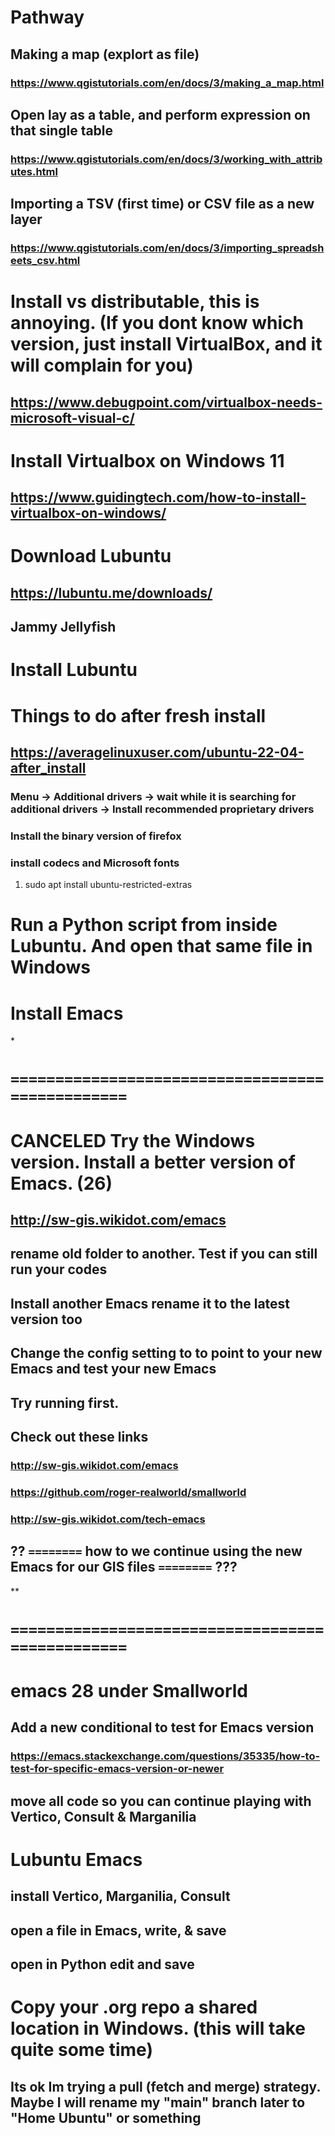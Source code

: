 * Pathway
** Making a map (explort as file)
*** https://www.qgistutorials.com/en/docs/3/making_a_map.html
** Open lay as a table, and perform expression on that single table
*** https://www.qgistutorials.com/en/docs/3/working_with_attributes.html
** Importing a TSV (first time) or CSV file as a new layer
*** https://www.qgistutorials.com/en/docs/3/importing_spreadsheets_csv.html
** 
* Install vs distributable, this is annoying. (If you dont know which version, just install VirtualBox, and it will complain for you)
** https://www.debugpoint.com/virtualbox-needs-microsoft-visual-c/
* Install Virtualbox  on Windows 11
** https://www.guidingtech.com/how-to-install-virtualbox-on-windows/
* Download Lubuntu
** https://lubuntu.me/downloads/
** Jammy Jellyfish
* Install Lubuntu
* Things to do after fresh install
** https://averagelinuxuser.com/ubuntu-22-04-after_install
*** Menu -> Additional drivers -> wait while it is searching for additional drivers -> Install recommended proprietary drivers
*** Install the binary version of firefox
*** install codecs and Microsoft fonts
**** sudo apt install ubuntu-restricted-extras
* Run a Python script from inside Lubuntu. And open  that same file in Windows
* Install Emacs
*
* ==================================================
* CANCELED Try the Windows version. Install a better version of Emacs. (26)
** http://sw-gis.wikidot.com/emacs
** rename old folder to another. Test if you can still run your codes
** Install another Emacs rename it to the latest version too
** Change the config setting to to point to your new Emacs and test your new Emacs
** Try running first.
** Check out these links
*** http://sw-gis.wikidot.com/emacs
*** https://github.com/roger-realworld/smallworld
*** http://sw-gis.wikidot.com/tech-emacs
** ?? ========== how to we continue using the new Emacs for our GIS files ========== ???
**
* ==================================================
* emacs 28 under Smallworld
** Add a new conditional to test for Emacs version
*** https://emacs.stackexchange.com/questions/35335/how-to-test-for-specific-emacs-version-or-newer
** move all code so you can continue playing with Vertico, Consult & Marganilia
* Lubuntu Emacs
** install Vertico, Marganilia, Consult
** open a file in Emacs, write, & save
** open in Python edit and save
* Copy your .org repo a shared location in Windows. (this will take quite some time)
** Its ok Im trying a pull (fetch and merge) strategy. Maybe I will rename my "main" branch later to "Home Ubuntu" or something
** 
